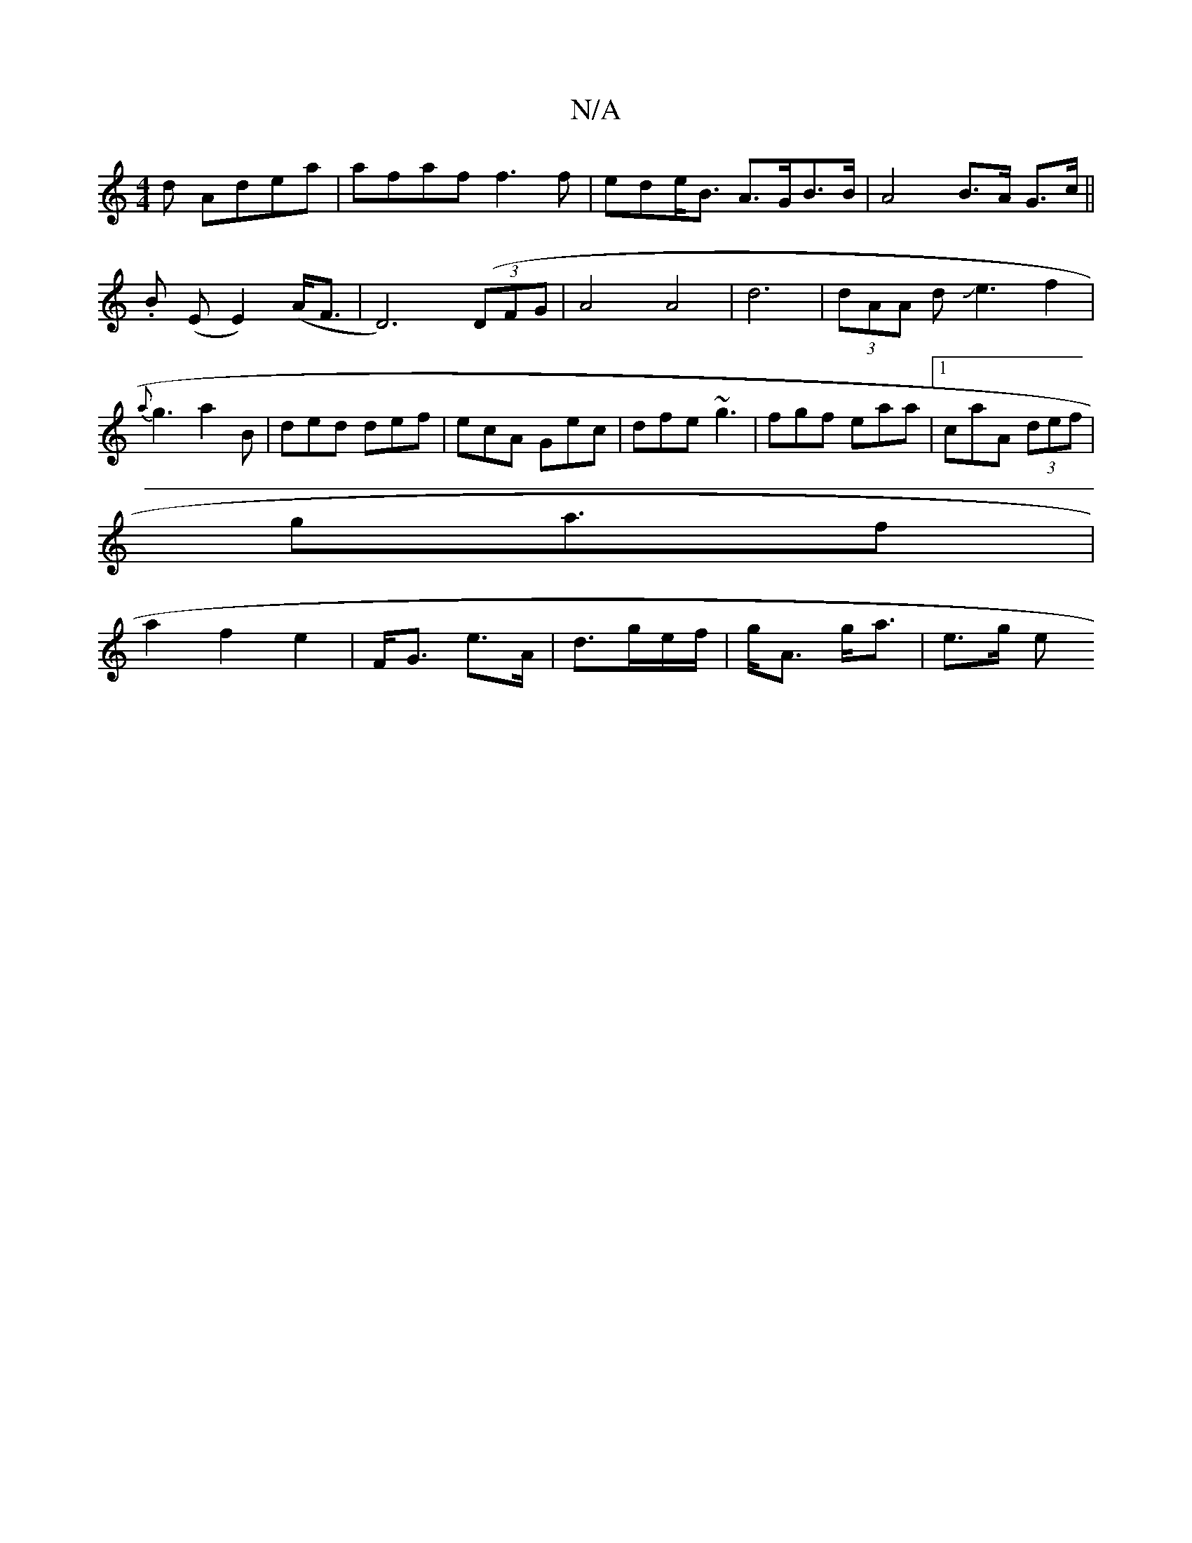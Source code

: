 X:1
T:N/A
M:4/4
R:N/A
K:Cmajor
d Adea|afaf f3f|ede<B A>GB>B|A4 B>A G>c||
.B (E E2) (A<F | D6) ((3DFG|A4A4|d6 |(3dAA dJe3f2|
{a}g3 a2B|ded def|ecA Gec|dfe ~g3|fgf eaa|1 caA (3def|
ga>2f2|
a2f2e2|F<G e>A|d3/g/e/2f/2 | g<A g<a | e>g e